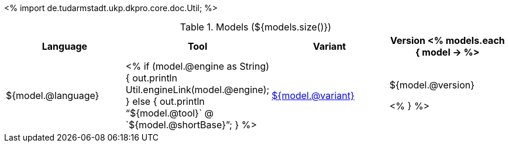<%
import de.tudarmstadt.ukp.dkpro.core.doc.Util;
%>

.Models (${models.size()})
[options="header"]
|====
|Language|Tool|Variant|Version

<% models.each { model -> %>
|${model.@language}
| <% 
if (model.@engine as String) {
    out.println Util.engineLink(model.@engine);
} else {
    out.println "`${model.@tool}` @ `${model.@shortBase}`";
} %>
|<<model-${model.@artifactId},${model.@variant}>>
|${model.@version}

<% } %>
|====
